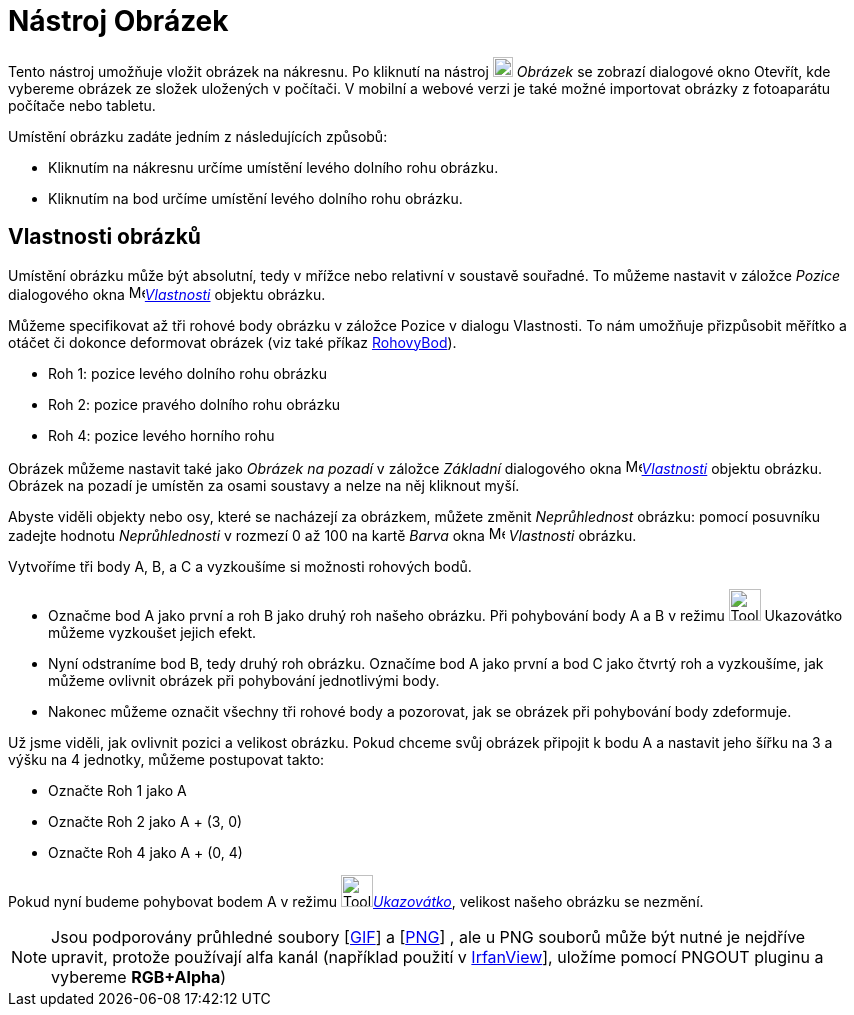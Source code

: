 = Nástroj Obrázek
:page-en: tools/Image
ifdef::env-github[:imagesdir: /cs/modules/ROOT/assets/images]

Tento nástroj umožňuje vložit obrázek na nákresnu. Po kliknutí na nástroj image:20px-Mode_image.svg.png[Mode image.svg,width=20,height=20] _Obrázek_ se zobrazí dialogové okno Otevřít, kde vybereme obrázek ze složek uložených v počítači. V mobilní a webové verzi je také možné importovat obrázky z fotoaparátu počítače nebo tabletu.

Umístění obrázku zadáte jedním z následujících způsobů:

* Kliknutím na nákresnu určíme umístění levého dolního rohu obrázku.
* Kliknutím na bod určíme umístění levého dolního rohu obrázku.


== Vlastnosti obrázků

Umístění obrázku může být absolutní, tedy v mřížce nebo relativní v soustavě souřadné. To můžeme nastavit v záložce
_Pozice_ dialogového okna  image:16px-Menu-options.svg.png[Menu-options.svg,width=16,height=16]xref:/Dialog_Vlastnosti.adoc[_Vlastnosti_] objektu obrázku.

Můžeme specifikovat až tři rohové body obrázku v záložce Pozice v dialogu Vlastnosti. To nám umožňuje přizpůsobit
měřítko a otáčet či dokonce deformovat obrázek (viz také příkaz
xref:/commands/RohovyBod.adoc[RohovyBod]).

* Roh 1: pozice levého dolního rohu obrázku
* Roh 2: pozice pravého dolního rohu obrázku

* Roh 4: pozice levého horního rohu

Obrázek můžeme nastavit také jako _Obrázek na pozadí_ v záložce
_Základní_ dialogového okna  image:16px-Menu-options.svg.png[Menu-options.svg,width=16,height=16]xref:/Dialog_Vlastnosti.adoc[_Vlastnosti_] objektu obrázku. Obrázek na pozadí je umístěn za
osami soustavy a nelze na něj kliknout myší.


Abyste viděli objekty nebo osy, které se nacházejí za obrázkem, můžete změnit _Neprůhlednost_ obrázku: pomocí posuvníku zadejte hodnotu _Neprůhlednosti_ v rozmezí 0 až 100 na kartě _Barva_ okna
image:16px-Menu-options.svg.png[Menu-options.svg,width=16,height=16] _Vlastnosti_ obrázku.

[EXAMPLE]
====

Vytvoříme tři body A, B, a C a vyzkoušíme si možnosti rohových bodů.

* Označme bod A jako první a roh B jako druhý roh našeho obrázku. Při pohybování body A a B v režimu
image:Tool_Move.gif[Tool Move.gif,width=32,height=32] Ukazovátko můžeme vyzkoušet jejich efekt.
* Nyní odstraníme bod B, tedy druhý roh obrázku. Označíme bod A jako první a bod C jako čtvrtý roh a vyzkoušíme, jak
můžeme ovlivnit obrázek při pohybování jednotlivými body.
* Nakonec můžeme označit všechny tři rohové body a pozorovat, jak se obrázek při pohybování body zdeformuje.

====


[EXAMPLE]
====

Už jsme viděli, jak ovlivnit pozici a velikost obrázku. Pokud chceme svůj obrázek připojit k bodu A a nastavit jeho
šířku na 3 a výšku na 4 jednotky, můžeme postupovat takto:

* Označte Roh 1 jako A
* Označte Roh 2 jako A + (3, 0)
* Označte Roh 4 jako A + (0, 4)

Pokud nyní budeme pohybovat bodem A v režimu image:Tool_Move.gif[Tool Move.gif,width=32,height=32]xref:/tools/Ukazovátko.adoc[_Ukazovátko_], velikost našeho obrázku se nezmění.

====






[NOTE]
====

Jsou podporovány průhledné soubory [https://en.wikipedia.org/wiki/Graphics_Interchange_Format[GIF]] a
[https://en.wikipedia.org/wiki/Portable_Network_Graphics[PNG]] , ale u PNG souborů může být nutné je nejdříve upravit,
protože používají alfa kanál (například použití v https://www.irfanview.com/[IrfanView]], uložíme pomocí PNGOUT pluginu
a vybereme *RGB+Alpha*)

====


